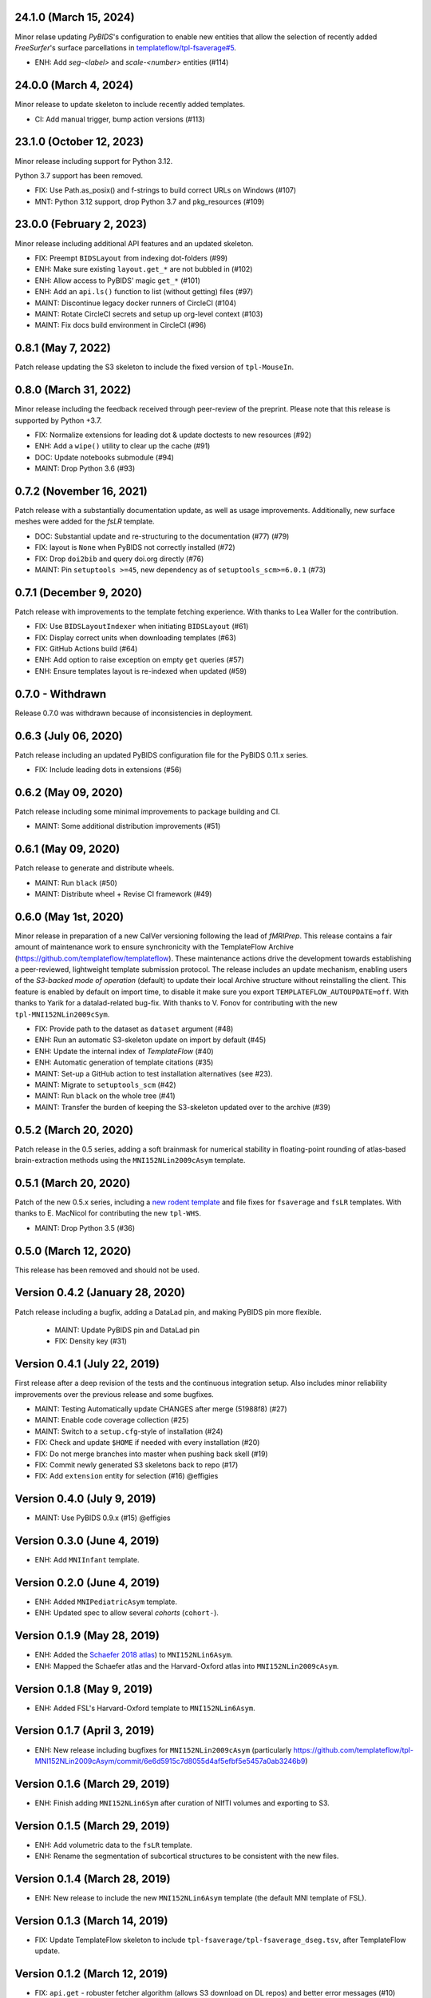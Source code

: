 24.1.0 (March 15, 2024)
=======================
Minor relase updating *PyBIDS*'s configuration to enable new entities
that allow the selection of recently added *FreeSurfer*'s surface parcellations in
`templateflow/tpl-fsaverage#5 <https://github.com/templateflow/tpl-fsaverage/pull/5>`__.

* ENH: Add `seg-<label>` and `scale-<number>` entities (#114)

24.0.0 (March 4, 2024)
======================
Minor release to update skeleton to include recently added templates.

* CI: Add manual trigger, bump action versions (#113)

23.1.0 (October 12, 2023)
=========================
Minor release including support for Python 3.12.

Python 3.7 support has been removed.

* FIX: Use Path.as_posix() and f-strings to build correct URLs on Windows (#107)
* MNT: Python 3.12 support, drop Python 3.7 and pkg_resources (#109)

23.0.0 (February 2, 2023)
=========================
Minor release including additional API features and an updated skeleton.

* FIX: Preempt ``BIDSLayout`` from indexing dot-folders (#99)
* ENH: Make sure existing ``layout.get_*`` are not bubbled in (#102)
* ENH: Allow access to PyBIDS' magic ``get_*`` (#101)
* ENH: Add an ``api.ls()`` function to list (without getting) files (#97)
* MAINT: Discontinue legacy docker runners of CircleCI (#104)
* MAINT: Rotate CircleCI secrets and setup up org-level context (#103)
* MAINT: Fix docs build environment in CircleCI (#96)

0.8.1 (May 7, 2022)
===================
Patch release updating the S3 skeleton to include the fixed version of ``tpl-MouseIn``.

0.8.0 (March 31, 2022)
======================
Minor release including the feedback received through peer-review of the preprint.
Please note that this release is supported by Python +3.7.

* FIX: Normalize extensions for leading dot & update doctests to new resources (#92)
* ENH: Add a ``wipe()`` utility to clear up the cache (#91)
* DOC: Update notebooks submodule (#94)
* MAINT: Drop Python 3.6 (#93)

0.7.2 (November 16, 2021)
=========================
Patch release with a substantially documentation update, as well as usage improvements.
Additionally, new surface meshes were added for the `fsLR` template.

* DOC: Substantial update and re-structuring to the documentation (#77) (#79)
* FIX: layout is ``None`` when PyBIDS not correctly installed (#72)
* FIX: Drop ``doi2bib`` and query doi.org directly (#76)
* MAINT: Pin ``setuptools >=45``, new dependency as of ``setuptools_scm>=6.0.1`` (#73)

0.7.1 (December 9, 2020)
========================
Patch release with improvements to the template fetching experience.
With thanks to Lea Waller for the contribution.

* FIX: Use ``BIDSLayoutIndexer`` when initiating ``BIDSLayout`` (#61)
* FIX: Display correct units when downloading templates (#63)
* FIX: GitHub Actions build (#64)
* ENH: Add option to raise exception on empty ``get`` queries (#57)
* ENH: Ensure templates layout is re-indexed when updated (#59)

0.7.0 - Withdrawn
=================
Release 0.7.0 was withdrawn because of inconsistencies in deployment.

0.6.3 (July 06, 2020)
=====================
Patch release including an updated PyBIDS configuration file for the PyBIDS 0.11.x series.

* FIX: Include leading dots in extensions (#56)

0.6.2 (May 09, 2020)
====================
Patch release including some minimal improvements to package building and CI.

* MAINT: Some additional distribution improvements (#51)


0.6.1 (May 09, 2020)
====================
Patch release to generate and distribute wheels.

* MAINT: Run ``black`` (#50)
* MAINT: Distribute wheel + Revise CI framework (#49)


0.6.0 (May 1st, 2020)
=====================
Minor release in preparation of a new CalVer versioning following the lead of *fMRIPrep*.
This release contains a fair amount of maintenance work to ensure synchronicity with the TemplateFlow Archive (https://github.com/templateflow/templateflow). These maintenance actions drive the development towards establishing a peer-reviewed, lightweight template submission protocol. The release includes an update mechanism, enabling users of the *S3-backed mode of operation* (default) to update their local Archive structure without reinstalling the client. This feature is enabled by default on import time, to disable it make sure you export ``TEMPLATEFLOW_AUTOUPDATE=off``.
With thanks to Yarik for a datalad-related bug-fix.
With thanks to V. Fonov for contributing with the new ``tpl-MNI152NLin2009cSym``.

* FIX: Provide path to the dataset as ``dataset`` argument (#48)
* ENH: Run an automatic S3-skeleton update on import by default (#45)
* ENH: Update the internal index of *TemplateFlow* (#40)
* ENH: Automatic generation of template citations (#35)
* MAINT: Set-up a GitHub action to test installation alternatives (see #23).
* MAINT: Migrate to ``setuptools_scm`` (#42)
* MAINT: Run ``black`` on the whole tree (#41)
* MAINT: Transfer the burden of keeping the S3-skeleton updated over to the archive (#39)

0.5.2 (March 20, 2020)
======================
Patch release in the 0.5 series, adding a soft brainmask for numerical stability in
floating-point rounding of atlas-based brain-extraction methods using the
``MNI152NLin2009cAsym`` template.

0.5.1 (March 20, 2020)
======================
Patch of the new 0.5.x series, including a `new rodent template
<https://github.com/templateflow/tpl-WHS/tree/eee3069910cdaa2a4a7e2f880485ad0e67f031d3>`__
and file fixes for ``fsaverage`` and ``fsLR`` templates.
With thanks to E. MacNicol for contributing the new ``tpl-WHS``.

* MAINT: Drop Python 3.5 (#36)

0.5.0 (March 12, 2020)
======================
This release has been removed and should not be used.

Version 0.4.2 (January 28, 2020)
================================
Patch release including a bugfix, adding a DataLad pin, and making PyBIDS pin more flexible.

  * MAINT: Update PyBIDS pin and DataLad pin
  * FIX: Density key (#31)

Version 0.4.1 (July 22, 2019)
=============================
First release after a deep revision of the tests and the continuous integration setup.
Also includes minor reliability improvements over the previous release and some bugfixes.

* MAINT: Testing Automatically update CHANGES after merge (51988f8) (#27)
* MAINT: Enable code coverage collection (#25)
* MAINT: Switch to a ``setup.cfg``-style of installation (#24)
* FIX: Check and update ``$HOME`` if needed with every installation (#20)
* FIX: Do not merge branches into master when pushing back skell (#19)
* FIX: Commit newly generated S3 skeletons back to repo (#17)
* FIX: Add ``extension`` entity for selection (#16) @effigies

Version 0.4.0 (July 9, 2019)
============================
* MAINT: Use PyBIDS 0.9.x (#15) @effigies

Version 0.3.0 (June 4, 2019)
============================
* ENH: Add ``MNIInfant`` template.

Version 0.2.0 (June 4, 2019)
============================
* ENH: Added ``MNIPediatricAsym`` template.
* ENH: Updated spec to allow several *cohorts* (``cohort-``).

Version 0.1.9 (May 28, 2019)
============================
* ENH: Added the `Schaefer 2018 atlas <https://github.com/ThomasYeoLab/CBIG/tree/master/stable_projects/brain_parcellation/Schaefer2018_LocalGlobal/Parcellations/MNI>`__) to ``MNI152NLin6Asym``.
* ENH: Mapped the Schaefer atlas and the Harvard-Oxford atlas into ``MNI152NLin2009cAsym``.

Version 0.1.8 (May 9, 2019)
===========================
* ENH: Added FSL's Harvard-Oxford template to ``MNI152NLin6Asym``.

Version 0.1.7 (April 3, 2019)
=============================
* ENH: New release including bugfixes for ``MNI152NLin2009cAsym`` (particularly https://github.com/templateflow/tpl-MNI152NLin2009cAsym/commit/6e6d5915c7d8055d4af5efbf5e5457a0ab3246b9)

Version 0.1.6 (March 29, 2019)
==============================
* ENH: Finish adding ``MNI152NLin6Sym`` after curation of NIfTI volumes and exporting to S3.

Version 0.1.5 (March 29, 2019)
==============================
* ENH: Add volumetric data to the ``fsLR`` template.
* ENH: Rename the segmentation of subcortical structures to be consistent with the new files.

Version 0.1.4 (March 28, 2019)
==============================
* ENH: New release to include the new ``MNI152NLin6Asym`` template (the default MNI template of FSL).

Version 0.1.3 (March 14, 2019)
==============================
* FIX: Update TemplateFlow skeleton to include ``tpl-fsaverage/tpl-fsaverage_dseg.tsv``, after TemplateFlow update.

Version 0.1.2 (March 12, 2019)
==============================
* FIX: ``api.get`` - robuster fetcher algorithm (allows S3 download on DL repos) and better error messages (#10)

Version 0.1.1 (March 12, 2019)
==============================
* FIX: Require environment variable to use DataLad (#8)

Version 0.1.0.post1 (March 05, 2019)
====================================
* ENH: Testing a better ``.zenodo.json`` settings.

Version 0.1.0 (March 05, 2019)
==============================
* ENH: First minimally functional TemplateFlow client release.

Version 0.0.5.post1 (March 04, 2019)
====================================
Hotfix release to retrieve correct version when pip installed.

* MAINT: Add a ``.zenodo.json`` file.

Version 0.0.5 (March 04, 2019)
==============================
* ENH: Datalad-free alternative for TemplateFlow (#7)
* ENH: Use a BIDSLayout to index TemplateFlow (#6)

Version 0.0.4 (January 18, 2019)
================================
* ENH: Add a ``get_metadata`` utility

Version 0.0.3 (January 16, 2019)
================================
* ENH: Add ``api.templates()`` + one doctest

Version 0.0.2 (January 16, 2019)
================================
* ENH: Add one doctest

Version 0.0.1 (January 16, 2019)
================================
* ENH: First functional release
